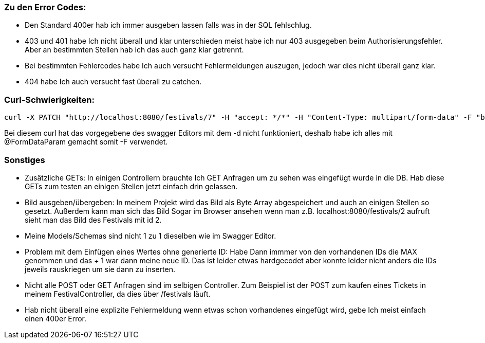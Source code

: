 ### Zu den Error Codes:
- Den Standard 400er hab ich immer ausgeben lassen falls was in der SQL fehlschlug.
- 403 und 401 habe Ich nicht überall und klar unterschieden meist habe ich nur 403 ausgegeben beim Authorisierungsfehler. Aber an bestimmten Stellen hab ich das auch ganz klar getrennt.
- Bei bestimmten Fehlercodes habe Ich auch versucht Fehlermeldungen auszugen, jedoch war dies nicht überall ganz klar.
- 404 habe Ich auch versucht fast überall zu catchen.

### Curl-Schwierigkeiten:
----
curl -X PATCH "http://localhost:8080/festivals/7" -H "accept: */*" -H "Content-Type: multipart/form-data" -F "bezeichnung=nazFest" -F "datum=2020-04-12" -F "bild=@nazar.png;type=image/png" -u veranstalterEins@taneer.de:Tanne11
----

Bei diesem curl hat das vorgegebene des swagger Editors mit dem -d nicht funktioniert, deshalb habe ich alles mit @FormDataParam gemacht somit -F verwendet.

### Sonstiges

- Zusätzliche GETs: In einigen Controllern brauchte Ich GET Anfragen um zu sehen was eingefügt wurde in die DB. Hab diese GETs zum testen an einigen Stellen jetzt einfach drin gelassen.

- Bild ausgeben/übergeben: In meinem Projekt wird das Bild als Byte Array abgespeichert und auch an einigen Stellen so gesetzt. Außerdem kann man sich das Bild Sogar im Browser ansehen wenn man z.B. localhost:8080/festivals/2 aufruft sieht man das Bild des Festivals mit id 2.

- Meine Models/Schemas sind nicht 1 zu 1 dieselben wie im Swagger Editor.

- Problem mit dem Einfügen eines Wertes ohne generierte ID: Habe Dann immmer von den vorhandenen IDs die MAX genommen und das + 1 war dann meine neue ID. Das ist leider etwas hardgecodet aber konnte leider nicht anders die IDs jeweils rauskriegen um sie dann zu inserten.

- Nicht alle POST oder GET Anfragen sind im selbigen Controller. Zum Beispiel ist der POST zum kaufen eines Tickets in meinem FestivalController, da dies über /festivals läuft.

- Hab nicht überall eine explizite Fehlermeldung wenn etwas schon vorhandenes eingefügt wird, gebe Ich meist einfach einen 400er Error.

